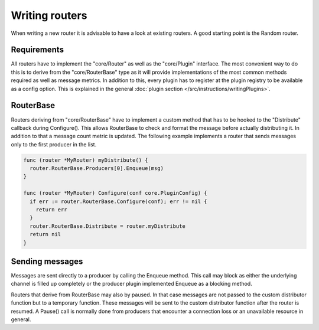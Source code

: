 Writing routers
===============

When writing a new router it is advisable to have a look at existing routers.
A good starting point is the Random router.

Requirements
------------

All routers have to implement the "core/Router" as well as the "core/Plugin" interface.
The most convenient way to do this is to derive from the "core/RouterBase" type as it will provide implementations of the most common methods required as well as message metrics.
In addition to this, every plugin has to register at the plugin registry to be available as a config option.
This is explained in the general :doc:`plugin section </src/instructions/writingPlugins>`.

RouterBase
------------

Routers deriving from "core/RouterBase" have to implement a custom method that has to be hooked to the "Distribute" callback during Configure().
This allows RouterBase to check and format the message before actually distributing it.
In addition to that a message count metric is updated.
The following example implements a router that sends messages only to the first producer in the list.

.. code-block:: go

  func (router *MyRouter) myDistribute() {
    router.RouterBase.Producers[0].Enqueue(msg)
  }

  func (router *MyRouter) Configure(conf core.PluginConfig) {
    if err := router.RouterBase.Configure(conf); err != nil {
      return err
    }
    router.RouterBase.Distribute = router.myDistribute
    return nil
  }

Sending messages
----------------

Messages are sent directly to a producer by calling the Enqueue method.
This call may block as either the underlying channel is filled up completely or the producer plugin implemented Enqueue as a blocking method.

Routers that derive from RouterBase may also by paused.
In that case messages are not passed to the custom distributor function but to a temporary function.
These messages will be sent to the custom distributor function after the router is resumed.
A Pause() call is normally done from producers that encounter a connection loss or an unavailable resource in general.
